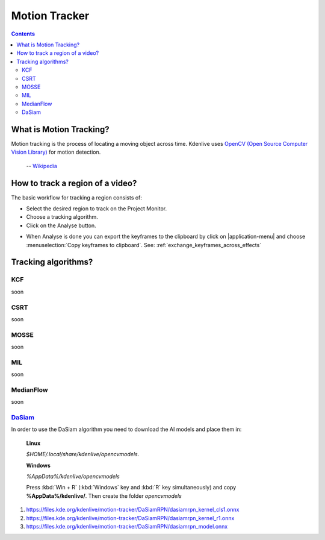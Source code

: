 .. metadata-placeholder

   :authors: - frdbr (https://userbase.kde.org/User:frdbr)

   :license: Creative Commons License SA 4.0

.. _motion_tracker:

Motion Tracker
==============
.. versionadded:: 19.04.0

.. contents::

What is Motion Tracking?
------------------------

Motion tracking is the process of locating a moving object across time. Kdenlive uses `OpenCV (Open Source Computer Vision Library) <https://opencv.org/about/>`_ for motion detection.  

   -- `Wikipedia <https://en.wikipedia.org/wiki/Video_tracking>`_

.. image:: /images/motion_tracker.png
   :alt: motion tracker

How to track a region of a video? 
---------------------------------

The basic workflow for tracking a region consists of:

* Select the desired region to track on the Project Monitor. 
* Choose a tracking algorithm.
* Click on the Analyse button.

.. image:: /images/motion_tracking_face.png
   :alt: motion tracking face

.. image:: /images/motion-tracker-copy-keyframe.png
   :align: right
   :alt: motion-tracker-copy-keyframe

* When Analyse is done you can export the keyframes to the clipboard by click on |application-menu| and choose :menuselection:`Copy keyframes to clipboard`. See: :ref:`exchange_keyframes_across_effects`

.. rst-class:: clear-both

Tracking algorithms?
--------------------
KCF
^^^
soon

CSRT
^^^^
soon

MOSSE
^^^^^
soon

MIL
^^^
soon

MedianFlow
^^^^^^^^^^
soon

`DaSiam <https://arxiv.org/pdf/1808.06048.pdf>`_
^^^^^^^^^^^^^^^^^^^^^^^^^^^^^^^^^^^^^^^^^^^^^^^
In order to use the DaSiam algorithm you need to download the AI models and place them in: 

   **Linux**

   *$HOME/.local/share/kdenlive/opencvmodels*.

   **Windows**

   *%AppData%/kdenlive/opencvmodels*

   Press :kbd:`Win + R` (:kbd:`Windows` key and :kbd:`R` key simultaneously) and copy **%AppData%/kdenlive/**. Then create the folder `opencvmodels`



1. https://files.kde.org/kdenlive/motion-tracker/DaSiamRPN/dasiamrpn_kernel_cls1.onnx
2. https://files.kde.org/kdenlive/motion-tracker/DaSiamRPN/dasiamrpn_kernel_r1.onnx
3. https://files.kde.org/kdenlive/motion-tracker/DaSiamRPN/dasiamrpn_model.onnx







